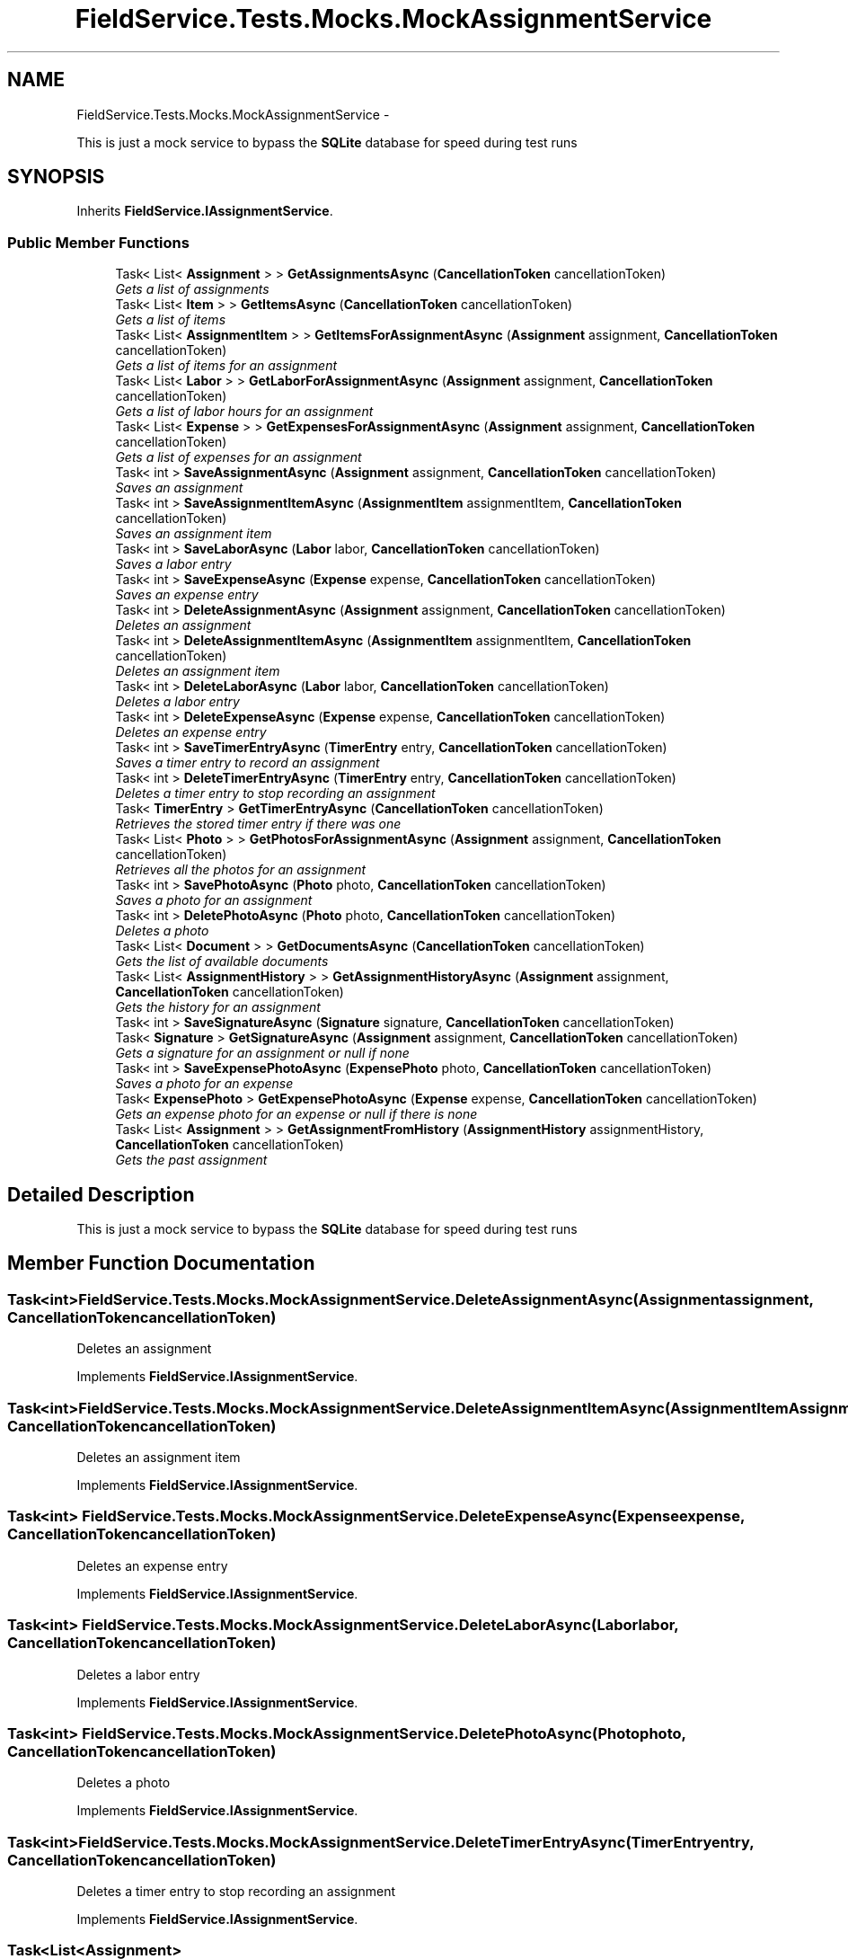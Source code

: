 .TH "FieldService.Tests.Mocks.MockAssignmentService" 3 "Tue Jul 1 2014" "My Project" \" -*- nroff -*-
.ad l
.nh
.SH NAME
FieldService.Tests.Mocks.MockAssignmentService \- 
.PP
This is just a mock service to bypass the \fBSQLite\fP database for speed during test runs  

.SH SYNOPSIS
.br
.PP
.PP
Inherits \fBFieldService\&.IAssignmentService\fP\&.
.SS "Public Member Functions"

.in +1c
.ti -1c
.RI "Task< List< \fBAssignment\fP > > \fBGetAssignmentsAsync\fP (\fBCancellationToken\fP cancellationToken)"
.br
.RI "\fIGets a list of assignments \fP"
.ti -1c
.RI "Task< List< \fBItem\fP > > \fBGetItemsAsync\fP (\fBCancellationToken\fP cancellationToken)"
.br
.RI "\fIGets a list of items \fP"
.ti -1c
.RI "Task< List< \fBAssignmentItem\fP > > \fBGetItemsForAssignmentAsync\fP (\fBAssignment\fP assignment, \fBCancellationToken\fP cancellationToken)"
.br
.RI "\fIGets a list of items for an assignment \fP"
.ti -1c
.RI "Task< List< \fBLabor\fP > > \fBGetLaborForAssignmentAsync\fP (\fBAssignment\fP assignment, \fBCancellationToken\fP cancellationToken)"
.br
.RI "\fIGets a list of labor hours for an assignment \fP"
.ti -1c
.RI "Task< List< \fBExpense\fP > > \fBGetExpensesForAssignmentAsync\fP (\fBAssignment\fP assignment, \fBCancellationToken\fP cancellationToken)"
.br
.RI "\fIGets a list of expenses for an assignment \fP"
.ti -1c
.RI "Task< int > \fBSaveAssignmentAsync\fP (\fBAssignment\fP assignment, \fBCancellationToken\fP cancellationToken)"
.br
.RI "\fISaves an assignment \fP"
.ti -1c
.RI "Task< int > \fBSaveAssignmentItemAsync\fP (\fBAssignmentItem\fP assignmentItem, \fBCancellationToken\fP cancellationToken)"
.br
.RI "\fISaves an assignment item \fP"
.ti -1c
.RI "Task< int > \fBSaveLaborAsync\fP (\fBLabor\fP labor, \fBCancellationToken\fP cancellationToken)"
.br
.RI "\fISaves a labor entry \fP"
.ti -1c
.RI "Task< int > \fBSaveExpenseAsync\fP (\fBExpense\fP expense, \fBCancellationToken\fP cancellationToken)"
.br
.RI "\fISaves an expense entry \fP"
.ti -1c
.RI "Task< int > \fBDeleteAssignmentAsync\fP (\fBAssignment\fP assignment, \fBCancellationToken\fP cancellationToken)"
.br
.RI "\fIDeletes an assignment \fP"
.ti -1c
.RI "Task< int > \fBDeleteAssignmentItemAsync\fP (\fBAssignmentItem\fP assignmentItem, \fBCancellationToken\fP cancellationToken)"
.br
.RI "\fIDeletes an assignment item \fP"
.ti -1c
.RI "Task< int > \fBDeleteLaborAsync\fP (\fBLabor\fP labor, \fBCancellationToken\fP cancellationToken)"
.br
.RI "\fIDeletes a labor entry \fP"
.ti -1c
.RI "Task< int > \fBDeleteExpenseAsync\fP (\fBExpense\fP expense, \fBCancellationToken\fP cancellationToken)"
.br
.RI "\fIDeletes an expense entry \fP"
.ti -1c
.RI "Task< int > \fBSaveTimerEntryAsync\fP (\fBTimerEntry\fP entry, \fBCancellationToken\fP cancellationToken)"
.br
.RI "\fISaves a timer entry to record an assignment \fP"
.ti -1c
.RI "Task< int > \fBDeleteTimerEntryAsync\fP (\fBTimerEntry\fP entry, \fBCancellationToken\fP cancellationToken)"
.br
.RI "\fIDeletes a timer entry to stop recording an assignment \fP"
.ti -1c
.RI "Task< \fBTimerEntry\fP > \fBGetTimerEntryAsync\fP (\fBCancellationToken\fP cancellationToken)"
.br
.RI "\fIRetrieves the stored timer entry if there was one \fP"
.ti -1c
.RI "Task< List< \fBPhoto\fP > > \fBGetPhotosForAssignmentAsync\fP (\fBAssignment\fP assignment, \fBCancellationToken\fP cancellationToken)"
.br
.RI "\fIRetrieves all the photos for an assignment \fP"
.ti -1c
.RI "Task< int > \fBSavePhotoAsync\fP (\fBPhoto\fP photo, \fBCancellationToken\fP cancellationToken)"
.br
.RI "\fISaves a photo for an assignment \fP"
.ti -1c
.RI "Task< int > \fBDeletePhotoAsync\fP (\fBPhoto\fP photo, \fBCancellationToken\fP cancellationToken)"
.br
.RI "\fIDeletes a photo \fP"
.ti -1c
.RI "Task< List< \fBDocument\fP > > \fBGetDocumentsAsync\fP (\fBCancellationToken\fP cancellationToken)"
.br
.RI "\fIGets the list of available documents \fP"
.ti -1c
.RI "Task< List< \fBAssignmentHistory\fP > > \fBGetAssignmentHistoryAsync\fP (\fBAssignment\fP assignment, \fBCancellationToken\fP cancellationToken)"
.br
.RI "\fIGets the history for an assignment \fP"
.ti -1c
.RI "Task< int > \fBSaveSignatureAsync\fP (\fBSignature\fP signature, \fBCancellationToken\fP cancellationToken)"
.br
.ti -1c
.RI "Task< \fBSignature\fP > \fBGetSignatureAsync\fP (\fBAssignment\fP assignment, \fBCancellationToken\fP cancellationToken)"
.br
.RI "\fIGets a signature for an assignment or null if none \fP"
.ti -1c
.RI "Task< int > \fBSaveExpensePhotoAsync\fP (\fBExpensePhoto\fP photo, \fBCancellationToken\fP cancellationToken)"
.br
.RI "\fISaves a photo for an expense \fP"
.ti -1c
.RI "Task< \fBExpensePhoto\fP > \fBGetExpensePhotoAsync\fP (\fBExpense\fP expense, \fBCancellationToken\fP cancellationToken)"
.br
.RI "\fIGets an expense photo for an expense or null if there is none \fP"
.ti -1c
.RI "Task< List< \fBAssignment\fP > > \fBGetAssignmentFromHistory\fP (\fBAssignmentHistory\fP assignmentHistory, \fBCancellationToken\fP cancellationToken)"
.br
.RI "\fIGets the past assignment \fP"
.in -1c
.SH "Detailed Description"
.PP 
This is just a mock service to bypass the \fBSQLite\fP database for speed during test runs 


.SH "Member Function Documentation"
.PP 
.SS "Task<int> FieldService\&.Tests\&.Mocks\&.MockAssignmentService\&.DeleteAssignmentAsync (\fBAssignment\fPassignment, \fBCancellationToken\fPcancellationToken)"

.PP
Deletes an assignment 
.PP
Implements \fBFieldService\&.IAssignmentService\fP\&.
.SS "Task<int> FieldService\&.Tests\&.Mocks\&.MockAssignmentService\&.DeleteAssignmentItemAsync (\fBAssignmentItem\fPAssignmentItem, \fBCancellationToken\fPcancellationToken)"

.PP
Deletes an assignment item 
.PP
Implements \fBFieldService\&.IAssignmentService\fP\&.
.SS "Task<int> FieldService\&.Tests\&.Mocks\&.MockAssignmentService\&.DeleteExpenseAsync (\fBExpense\fPexpense, \fBCancellationToken\fPcancellationToken)"

.PP
Deletes an expense entry 
.PP
Implements \fBFieldService\&.IAssignmentService\fP\&.
.SS "Task<int> FieldService\&.Tests\&.Mocks\&.MockAssignmentService\&.DeleteLaborAsync (\fBLabor\fPlabor, \fBCancellationToken\fPcancellationToken)"

.PP
Deletes a labor entry 
.PP
Implements \fBFieldService\&.IAssignmentService\fP\&.
.SS "Task<int> FieldService\&.Tests\&.Mocks\&.MockAssignmentService\&.DeletePhotoAsync (\fBPhoto\fPphoto, \fBCancellationToken\fPcancellationToken)"

.PP
Deletes a photo 
.PP
Implements \fBFieldService\&.IAssignmentService\fP\&.
.SS "Task<int> FieldService\&.Tests\&.Mocks\&.MockAssignmentService\&.DeleteTimerEntryAsync (\fBTimerEntry\fPentry, \fBCancellationToken\fPcancellationToken)"

.PP
Deletes a timer entry to stop recording an assignment 
.PP
Implements \fBFieldService\&.IAssignmentService\fP\&.
.SS "Task<List<\fBAssignment\fP> > FieldService\&.Tests\&.Mocks\&.MockAssignmentService\&.GetAssignmentFromHistory (\fBAssignmentHistory\fPassignmentHistory, \fBCancellationToken\fPcancellationToken)"

.PP
Gets the past assignment 
.PP
Implements \fBFieldService\&.IAssignmentService\fP\&.
.SS "Task<List<\fBAssignmentHistory\fP> > FieldService\&.Tests\&.Mocks\&.MockAssignmentService\&.GetAssignmentHistoryAsync (\fBAssignment\fPassignment, \fBCancellationToken\fPcancellationToken)"

.PP
Gets the history for an assignment 
.PP
Implements \fBFieldService\&.IAssignmentService\fP\&.
.SS "Task<List<\fBAssignment\fP> > FieldService\&.Tests\&.Mocks\&.MockAssignmentService\&.GetAssignmentsAsync (\fBCancellationToken\fPcancellationToken)"

.PP
Gets a list of assignments 
.PP
Implements \fBFieldService\&.IAssignmentService\fP\&.
.SS "Task<List<\fBDocument\fP> > FieldService\&.Tests\&.Mocks\&.MockAssignmentService\&.GetDocumentsAsync (\fBCancellationToken\fPcancellationToken)"

.PP
Gets the list of available documents 
.PP
Implements \fBFieldService\&.IAssignmentService\fP\&.
.SS "Task<\fBExpensePhoto\fP> FieldService\&.Tests\&.Mocks\&.MockAssignmentService\&.GetExpensePhotoAsync (\fBExpense\fPexpense, \fBCancellationToken\fPcancellationToken)"

.PP
Gets an expense photo for an expense or null if there is none 
.PP
Implements \fBFieldService\&.IAssignmentService\fP\&.
.SS "Task<List<\fBExpense\fP> > FieldService\&.Tests\&.Mocks\&.MockAssignmentService\&.GetExpensesForAssignmentAsync (\fBAssignment\fPassignment, \fBCancellationToken\fPcancellationToken)"

.PP
Gets a list of expenses for an assignment 
.PP
Implements \fBFieldService\&.IAssignmentService\fP\&.
.SS "Task<List<\fBItem\fP> > FieldService\&.Tests\&.Mocks\&.MockAssignmentService\&.GetItemsAsync (\fBCancellationToken\fPcancellationToken)"

.PP
Gets a list of items 
.PP
Implements \fBFieldService\&.IAssignmentService\fP\&.
.SS "Task<List<\fBAssignmentItem\fP> > FieldService\&.Tests\&.Mocks\&.MockAssignmentService\&.GetItemsForAssignmentAsync (\fBAssignment\fPassignment, \fBCancellationToken\fPcancellationToken)"

.PP
Gets a list of items for an assignment 
.PP
Implements \fBFieldService\&.IAssignmentService\fP\&.
.SS "Task<List<\fBLabor\fP> > FieldService\&.Tests\&.Mocks\&.MockAssignmentService\&.GetLaborForAssignmentAsync (\fBAssignment\fPassignment, \fBCancellationToken\fPcancellationToken)"

.PP
Gets a list of labor hours for an assignment 
.PP
Implements \fBFieldService\&.IAssignmentService\fP\&.
.SS "Task<List<\fBPhoto\fP> > FieldService\&.Tests\&.Mocks\&.MockAssignmentService\&.GetPhotosForAssignmentAsync (\fBAssignment\fPassignment, \fBCancellationToken\fPcancellationToken)"

.PP
Retrieves all the photos for an assignment 
.PP
Implements \fBFieldService\&.IAssignmentService\fP\&.
.SS "Task<\fBSignature\fP> FieldService\&.Tests\&.Mocks\&.MockAssignmentService\&.GetSignatureAsync (\fBAssignment\fPassignment, \fBCancellationToken\fPcancellationToken)"

.PP
Gets a signature for an assignment or null if none 
.PP
Implements \fBFieldService\&.IAssignmentService\fP\&.
.SS "Task<\fBTimerEntry\fP> FieldService\&.Tests\&.Mocks\&.MockAssignmentService\&.GetTimerEntryAsync (\fBCancellationToken\fPcancellationToken)"

.PP
Retrieves the stored timer entry if there was one 
.PP
Implements \fBFieldService\&.IAssignmentService\fP\&.
.SS "Task<int> FieldService\&.Tests\&.Mocks\&.MockAssignmentService\&.SaveAssignmentAsync (\fBAssignment\fPassignment, \fBCancellationToken\fPcancellationToken)"

.PP
Saves an assignment 
.PP
Implements \fBFieldService\&.IAssignmentService\fP\&.
.SS "Task<int> FieldService\&.Tests\&.Mocks\&.MockAssignmentService\&.SaveAssignmentItemAsync (\fBAssignmentItem\fPassignmentItem, \fBCancellationToken\fPcancellationToken)"

.PP
Saves an assignment item 
.PP
Implements \fBFieldService\&.IAssignmentService\fP\&.
.SS "Task<int> FieldService\&.Tests\&.Mocks\&.MockAssignmentService\&.SaveExpenseAsync (\fBExpense\fPexpense, \fBCancellationToken\fPcancellationToken)"

.PP
Saves an expense entry 
.PP
Implements \fBFieldService\&.IAssignmentService\fP\&.
.SS "Task<int> FieldService\&.Tests\&.Mocks\&.MockAssignmentService\&.SaveExpensePhotoAsync (\fBExpensePhoto\fPphoto, \fBCancellationToken\fPcancellationToken)"

.PP
Saves a photo for an expense 
.PP
Implements \fBFieldService\&.IAssignmentService\fP\&.
.SS "Task<int> FieldService\&.Tests\&.Mocks\&.MockAssignmentService\&.SaveLaborAsync (\fBLabor\fPlabor, \fBCancellationToken\fPcancellationToken)"

.PP
Saves a labor entry 
.PP
Implements \fBFieldService\&.IAssignmentService\fP\&.
.SS "Task<int> FieldService\&.Tests\&.Mocks\&.MockAssignmentService\&.SavePhotoAsync (\fBPhoto\fPphoto, \fBCancellationToken\fPcancellationToken)"

.PP
Saves a photo for an assignment 
.PP
Implements \fBFieldService\&.IAssignmentService\fP\&.
.SS "Task<int> FieldService\&.Tests\&.Mocks\&.MockAssignmentService\&.SaveSignatureAsync (\fBSignature\fPsignature, \fBCancellationToken\fPcancellationToken)"

.SS "Task<int> FieldService\&.Tests\&.Mocks\&.MockAssignmentService\&.SaveTimerEntryAsync (\fBTimerEntry\fPentry, \fBCancellationToken\fPcancellationToken)"

.PP
Saves a timer entry to record an assignment 
.PP
Implements \fBFieldService\&.IAssignmentService\fP\&.

.SH "Author"
.PP 
Generated automatically by Doxygen for My Project from the source code\&.
